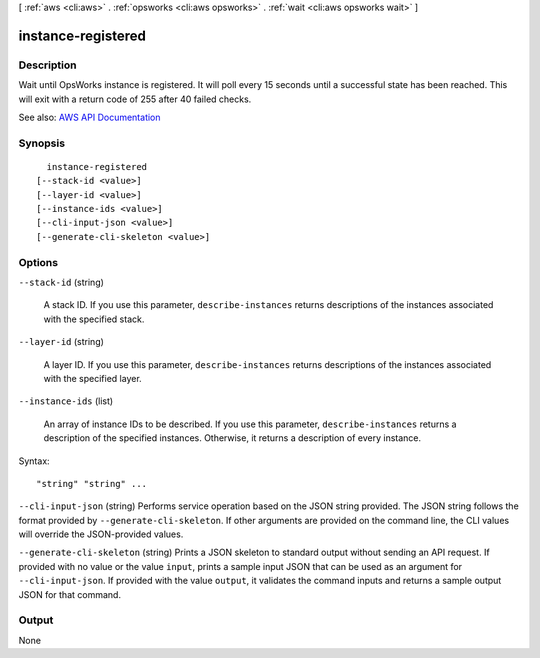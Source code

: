 [ :ref:`aws <cli:aws>` . :ref:`opsworks <cli:aws opsworks>` . :ref:`wait <cli:aws opsworks wait>` ]

.. _cli:aws opsworks wait instance-registered:


*******************
instance-registered
*******************



===========
Description
===========

Wait until OpsWorks instance is registered. It will poll every 15 seconds until a successful state has been reached. This will exit with a return code of 255 after 40 failed checks.

See also: `AWS API Documentation <https://docs.aws.amazon.com/goto/WebAPI/opsworks-2013-02-18/DescribeInstances>`_


========
Synopsis
========

::

    instance-registered
  [--stack-id <value>]
  [--layer-id <value>]
  [--instance-ids <value>]
  [--cli-input-json <value>]
  [--generate-cli-skeleton <value>]




=======
Options
=======

``--stack-id`` (string)


  A stack ID. If you use this parameter, ``describe-instances`` returns descriptions of the instances associated with the specified stack.

  

``--layer-id`` (string)


  A layer ID. If you use this parameter, ``describe-instances`` returns descriptions of the instances associated with the specified layer.

  

``--instance-ids`` (list)


  An array of instance IDs to be described. If you use this parameter, ``describe-instances`` returns a description of the specified instances. Otherwise, it returns a description of every instance.

  



Syntax::

  "string" "string" ...



``--cli-input-json`` (string)
Performs service operation based on the JSON string provided. The JSON string follows the format provided by ``--generate-cli-skeleton``. If other arguments are provided on the command line, the CLI values will override the JSON-provided values.

``--generate-cli-skeleton`` (string)
Prints a JSON skeleton to standard output without sending an API request. If provided with no value or the value ``input``, prints a sample input JSON that can be used as an argument for ``--cli-input-json``. If provided with the value ``output``, it validates the command inputs and returns a sample output JSON for that command.



======
Output
======

None